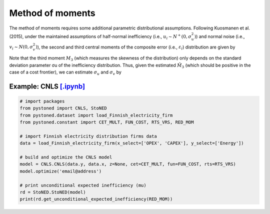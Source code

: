 Method of moments
===================

The method of moments requires some additional parametric distributional assumptions. 
Following Kuosmanen et al. (2015), under the maintained assumptions of half-normal inefficiency 
(i.e., :math:`u_i \sim N^+(0, \sigma_u^2)`) and normal noise (i.e., :math:`v_i \sim N(0, \sigma_v^2)`), 
the second and third central moments of the composite error (i.e., :math:`\varepsilon_i`) 
distribution are given by

.. math::
    :nowrap:

    \begin{align*}
        M_2 &= \bigg[\frac{\pi-2}{\pi}\bigg] \sigma_u^2 + \sigma_v^2  \\
        M_3 &= \bigg(\sqrt{\frac{2}{\pi}}\bigg)\bigg[1-\frac{4}{\pi}\bigg]\sigma_u^2
    \end{align*}

    The second and third central moments can be estimated by using the CNLS residuals, i.e.,  :math:`\hat{\varepsilon}_i^{CNLS}`:

.. math::
    :nowrap:
    
    \begin{align*}
    \hat{M_2} &= \sum_{i=1}^{n}(\hat{\varepsilon}_i-\bar{\varepsilon})^{2}/n  \\
    \hat{M_3} &= \sum_{i=1}^{n}(\hat{\varepsilon}_i-\bar{\varepsilon})^{3}/n  
    \end{align*}

Note that the third moment :math:`M_3` (which measures the skewness of the distribution) 
only depends on the standard deviation parameter σu of the inefficiency distribution. 
Thus, given the estimated :math:`\hat{M}_3` (which should be positive in the case of a cost 
frontier), we can estimate :math:`\sigma_u` and :math:`\sigma_v` by

.. math::
    :nowrap:
    
    \begin{align*}
        \hat{\sigma}_u &= \sqrt[3]{\frac{\hat{M_3}}{\bigg(\sqrt{\frac{2}{\pi}}\bigg)\bigg[1-\frac{4}{\pi}\bigg]}} \\
        \hat{\sigma}_v &= \sqrt[2]{\hat{M_2}-\bigg[\frac{\pi-2}{\pi}\bigg] \hat{\sigma}_u^2 }
    \end{align*}


Example: CNLS `[.ipynb] <https://colab.research.google.com/github/ds2010/pyStoNED/blob/master/notebooks/StoNED_MoM_CNLS.ipynb>`_
------------------------------------------------------------------------------------------------------------------------------------

.. code:: python

    # import packages
    from pystoned import CNLS, StoNED
    from pystoned.dataset import load_Finnish_electricity_firm
    from pystoned.constant import CET_MULT, FUN_COST, RTS_VRS, RED_MOM
    
    # import Finnish electricity distribution firms data
    data = load_Finnish_electricity_firm(x_select=['OPEX', 'CAPEX'], y_select=['Energy'])
    
    # build and optimize the CNLS model
    model = CNLS.CNLS(data.y, data.x, z=None, cet=CET_MULT, fun=FUN_COST, rts=RTS_VRS)
    model.optimize('email@address')
    
    # print unconditional expected inefficiency (mu)
    rd = StoNED.StoNED(model)
    print(rd.get_unconditional_expected_inefficiency(RED_MOM))

